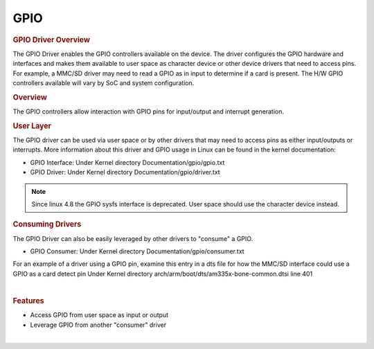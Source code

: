 .. http://processors.wiki.ti.com/index.php/Processor_SDK_Linux_GPIO_Driver_Overview

.. please note that there is no GPIO user guide from LCPD

GPIO
---------------------------------

.. rubric:: GPIO Driver Overview
   :name: gpio-driver-overview

The GPIO Driver enables the GPIO controllers available on the device.
The driver configures the GPIO hardware and interfaces and makes them
available to user space as character device or other device drivers
that need to access pins.
For example, a MMC/SD driver may need to read a GPIO as in input to
determine if a card is present. The H/W GPIO controllers available will vary by SoC and system
configuration.

.. ifconfig:: CONFIG_part_family in ('J7_family', 'General_family', 'AM335X_family', 'AM437X_family')

    .. ifconfig:: CONFIG_part_family in ('J7_family')

        .. rubric:: J721E specifics

        J721E SoCs host DAVINCI GPIO IP.

    .. ifconfig:: CONFIG_part_family in ('General_family')

        .. rubric:: AM65 specifics

        AM65 SoCs host DAVINCI GPIO IP.

    Current software supports banked GPIO interrupt only. 16 GPIOs form a bank.
    Each bank can produce an interrupt; this is done to save the number of interrupt
    lines reaching the CPU.
    CONFIG_GPIO_DAVINCI=y should be part of the defconfig.
    Driver source code: drivers/gpio/gpio-davinci.c


.. rubric:: Overview
   :name: overview-gpio-driver

The GPIO controllers allow interaction with GPIO pins for input/output
and interrupt generation.

.. Image:: /images/GPIO_driver_diagram.png

.. rubric:: User Layer
   :name: user-layer

The GPIO driver can be used via  user space or by
other drivers that may need to access pins as either input/outputs or
interrupts. More information about this driver and GPIO usage in Linux
can be found in the kernel documentation:

-  GPIO Interface:
   Under Kernel directory Documentation/gpio/gpio.txt
-  GPIO Driver:
   Under Kernel directory Documentation/gpio/driver.txt


.. note ::
   Since linux 4.8 the GPIO sysfs interface is deprecated. User space should use
   the character device instead.

.. rubric:: Consuming Drivers
   :name: consuming-drivers

The GPIO Driver can also be easily leveraged by other drivers to
"consume" a GPIO.

-  GPIO Consumer:
   Under Kernel directory Documentation/gpio/consumer.txt

For an example of a driver using a GPIO pin, examine this entry in a dts
file for how the MMC/SD interface could use a GPIO as a card detect pin
Under Kernel directory arch/arm/boot/dts/am335x-bone-common.dtsi line 401

|

.. rubric:: Features
   :name: features

-  Access GPIO from user space as input or output
-  Leverage GPIO from another "consumer" driver

|

.. ifconfig:: CONFIG_part_family in ('General_family', 'AM335X_family', 'AM437X_family')

    .. rubric:: Power Management

    | GPIO pins to be used to wake the system from low-power sleep states
      must be configured as a wake source in the device tree. Verify
      low-power wake capability in the device Technical Reference Manual.
      Some devices map specific wake capabilities to each GPIO bank.

    | To configure a GPIO pin as a wake up source, setup a gpio-key instance
      in the device tree. This will associate a GPIO pin with wake up
      capability and an interrupt.

    | For example, look at the ``gpio_keys: volume_keys@0`` node in the
      device tree ``LINUX/arch/arm/boot/dts/am335x-evm.dts`` as a reference.
      GPIO0\_31 is configured as a wake source below:

    `` @am33xx_pinmux { ``

    ::

         pinctrl-names = "default";
         pinctrl-0 = <&test_keys>;
         ...
         test_keys: test_keys {
           0x74 (PIN_INPUT_PULLDOWN | MUX_MODE7);  /* gpmc_wpn.gpio0_31 */
         };
         ...
         keys: test_keys@0 {
           compatible = "gpio-keys";
           #address-cells = <1>;
           #size-cells = <0>;
           autorepeat;
           test@0 {
             label = "J4-pin21";
             linux,code = <155>;
             gpios = <&gpio0 31 GPIO_ACTIVE_LOW>;
             gpio-key,wakeup;
           };
          };
         ...

    };

    |
